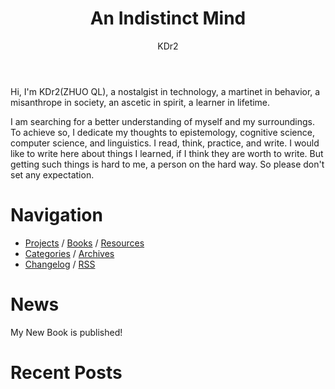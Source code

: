 # -*- mode: org; mode: auto-fill -*-
#+TITLE: An Indistinct Mind
#+AUTHOR: KDr2
#+OPTIONS: num:nil
#+BEGIN: inc-file :file "common.inc.org"
#+END:
#+CALL: dynamic-header() :results raw

# #+ATTR_HTML: :alt R2D2 :title R2D2 :align right


Hi, I'm KDr2(ZHUO QL), a nostalgist in technology, a martinet in
behavior, a misanthrope in society, an ascetic in spirit, a learner in
lifetime.

I am searching for a better understanding of myself and my
surroundings. To achieve so, I dedicate my thoughts to epistemology,
cognitive science, computer science, and linguistics. I read, think,
practice, and write. I would like to write here about things I
learned, if I think they are worth to write. But getting such things
is hard to me, a person on the hard way. So please don't set any
expectation.

* Navigation
  # - [[https://www.notion.so/What-is-happening-3fa589c95cb8497fb9a70fec96675db1][What's happening]]
  - [[file:project/index.org][Projects]] / [[file:misc/books.org][Books]] / [[file:resource/index.org][Resources]]
  - [[file:misc/categories.org][Categories]] / [[file:misc/archives.org][Archives]]
  - [[file:misc/site-log.org][Changelog]] / [[http://kdr2.com/misc/site-log.xml][RSS]]

* News
  #+BEGIN_EXPORT HTML
  My New Book is published! <br/>
  <a href="tech/main/1906-new-book.html">
    <img src="https://images-na.ssl-images-amazon.com/images/I/518P6OYe%2BhL._SX404_BO1,204,203,200_.jpg" height="256">
  </a>
  #+END_EXPORT

* Recent Posts
  #+NAME: recent-posts
  #+BEGIN_SRC elisp :exports none :results raw value
    (make-recent-posts 10 t)
  #+END_SRC
  #+CALL: recent-posts[:results value]() :results raw
